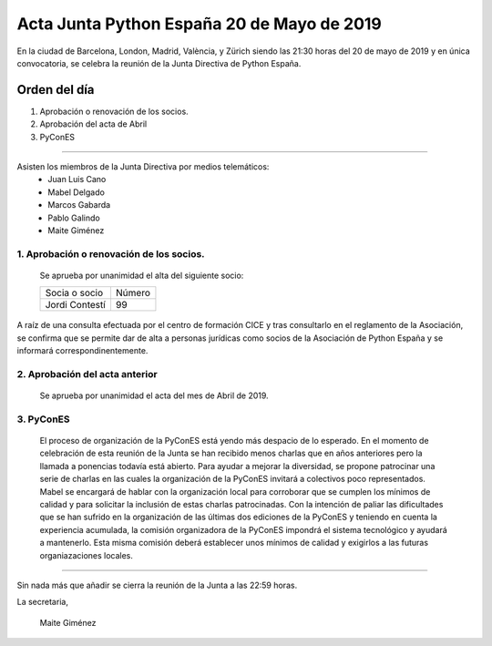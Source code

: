 
Acta Junta Python España 20 de Mayo de 2019
==============================================

En la ciudad de Barcelona, London, Madrid, València, y Zürich siendo las 21:30 horas del 20 de mayo de 2019 y en única convocatoria, se celebra la  reunión de la Junta Directiva de Python España.

Orden del día
~~~~~~~~~~~~~
1. Aprobación o renovación de los socios.
2. Aprobación del acta de Abril
3. PyConES

-------------------------------------------

Asisten los miembros de la Junta Directiva por medios telemáticos:
 - Juan Luis Cano
 - Mabel Delgado
 - Marcos Gabarda
 - Pablo Galindo
 - Maite Giménez


1. Aprobación o renovación de los socios.
``````````````````````````````````````````
 Se aprueba por unanimidad  el alta del siguiente socio:

 ===============================  ====== 
    Socia o socio                 Número 
 -------------------------------  ------ 
  Jordi Contestí                    99 
 ===============================  ====== 

A raíz de una consulta efectuada por el centro de formación CICE y tras consultarlo en el reglamento de la Asociación, se confirma que se permite dar de alta a personas jurídicas como socios de la Asociación de Python España y se informará correspondinentemente.

2. Aprobación del acta anterior 
```````````````````````````````
 Se aprueba por unanimidad el acta del mes de Abril de 2019.

3. PyConES 
```````````````````````````````
 El proceso de organización de la PyConES está yendo más despacio de lo esperado. 
 En el momento de celebración de esta reunión de la Junta se han recibido menos charlas que en años anteriores pero la llamada a ponencias todavía está abierto. Para ayudar a mejorar la diversidad, se propone patrocinar una serie de charlas en las cuales la organización de la PyConES invitará a colectivos poco representados. 
 Mabel se encargará de hablar con la organización local para corroborar que se cumplen los mínimos de calidad y para solicitar la inclusión de estas charlas patrocinadas.  
 Con la intención de paliar las dificultades que se han sufrido en la organización de las últimas dos ediciones de la PyConES y teniendo en cuenta la experiencia acumulada, la comisión organizadora de la PyConES impondrá el sistema tecnológico y ayudará a mantenerlo.
 Esta misma comisión deberá establecer unos mínimos de calidad y exigirlos a las futuras organiazaciones locales. 

-------------------------------------------

Sin nada más que añadir se cierra la reunión de la Junta a las 22:59 horas.

La secretaria,

 Maite Giménez